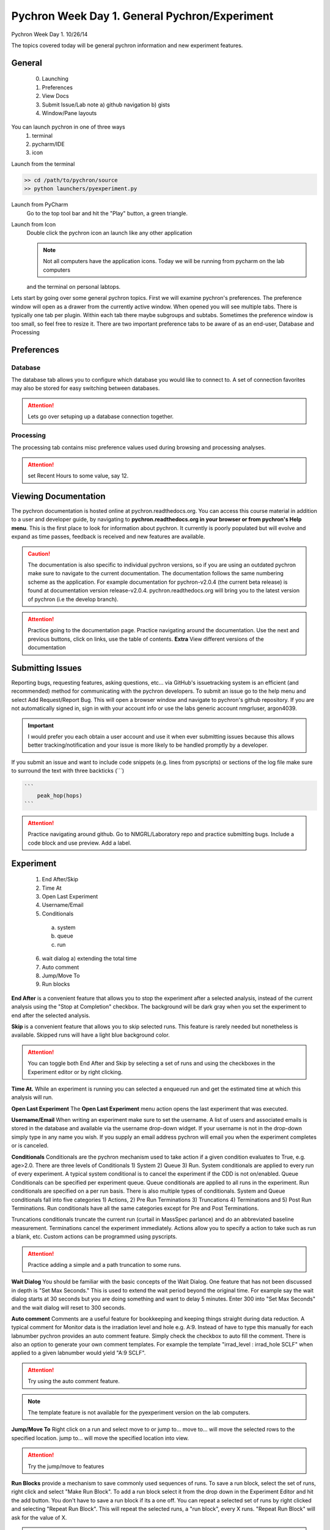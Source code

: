 Pychron Week Day 1. General Pychron/Experiment
================================================

Pychron Week Day 1. 10/26/14

The topics covered today will be general pychron information and new experiment features.

General
-------------
    0. Launching
    1. Preferences
    2. View Docs
    3. Submit Issue/Lab note
       a) github navigation
       b) gists
    4. Window/Pane layouts

You can launch pychron in one of three ways
    1. terminal
    2. pycharm/IDE
    3. icon

Launch from the terminal

.. code:: python

    >> cd /path/to/pychron/source
    >> python launchers/pyexperiment.py

Launch from PyCharm
    Go to the top tool bar and hit the "Play" button, a green triangle.

Launch from Icon
    Double click the pychron icon an launch like any other application

    .. note:: Not all computers have the application icons. Today we will be running from pycharm on the lab computers
    and the terminal on personal labtops.

Lets start by going over some general pychron topics. First we will examine pychron's preferences.
The preference window will open as a drawer from the currently active window. When opened you will
see multiple tabs. There is typically one tab per plugin. Within each tab there maybe subgroups and subtabs.
Sometimes the preference window is too small, so feel free to resize it. There are two important preference tabs
to be aware of as an end-user, Database and Processing

Preferences
-----------------

Database
~~~~~~~~~~~~~~~
The database tab allows you to configure which database you would like to connect to. A set of connection favorites
may also be stored for easy switching between databases.

.. attention:: Lets go over setuping up a database connection together.


Processing
~~~~~~~~~~~~~~~
The processing tab contains misc preference values used during browsing and processing analyses.

.. attention:: set Recent Hours to some value, say 12.


Viewing Documentation
----------------------
The pychron documentation is hosted online at pychron.readthedocs.org. You can access this course material in
addition to a user and developer guide, by navigating to **pychron.readthedocs.org in your browser or from pychron's
Help menu**. This is the first place to look for information about pychron. It currently is poorly populated but will
evolve and expand as time passes, feedback is received and new features are available.

.. caution:: The documentation is also specific to individual pychron versions, so if you are using an outdated pychron make sure
    to navigate to the current documentation. The documentation follows the same numbering scheme as the application. For
    example documentation for pychron-v2.0.4 (the current beta release) is found at documentation version release-v2.0.4.
    pychron.readthedocs.org will bring you to the latest version of pychron (i.e the develop branch).

.. attention:: Practice going to the documentation page. Practice navigating around the documentation. Use the next and previous
   buttons, click on links, use the table of contents. **Extra** View different versions of the documentation


Submitting Issues
--------------------
Reporting bugs, requesting features, asking questions, etc... via GitHub's issuetracking system is an efficient (and
recommended) method for communicating with the pychron developers. To submit an issue go to the help menu and
select Add Request/Report Bug. This will open a browser window and navigate to pychron's github repository. If you are not
automatically signed in, sign in with your account info or use the labs generic account nmgrluser, argon4039.

.. important:: I would prefer you each obtain a user account and use it when ever submitting issues because this allows better tracking/notification and
    your issue is more likely to be handled promptly by a developer.

If you submit an issue and want to include code snippets (e.g. lines from pyscripts) or sections of the log file make sure
to surround the text with three backticks (```)

.. code:: python

    ```
        peak_hop(hops)
    ```

.. attention:: Practice navigating around github. Go to NMGRL/Laboratory repo and practice submitting bugs. Include a code
    block and use preview. Add a label.


Experiment
-----------------
    1. End After/Skip
    2. Time At
    3. Open Last Experiment
    4. Username/Email
    5. Conditionals
      a) system
      b) queue
      c) run
    6. wait dialog
       a) extending the total time
    7. Auto comment
    8. Jump/Move To
    9. Run blocks

**End After** is a convenient feature that allows you to stop the experiment after a selected analysis, instead of
the current analysis using the "Stop at Completion" checkbox. The background will be dark gray when you
set the experiment to end after the selected analysis.

**Skip** is a convenient feature that allows you to skip selected runs. This feature is rarely needed but nonetheless is
available. Skipped runs will have a light blue background color.

.. attention:: You can toggle both End After and Skip by selecting a set of runs and using the checkboxes in the Experiment editor or
    by right clicking.

**Time At.** While an experiment is running you can selected a enqueued run and get the estimated time at
which this analysis will run.

**Open Last Experiment** The **Open Last Experiment** menu action opens the last experiment that was executed.

**Username/Email** When writing an experiment make sure to set the username. A list of users and associated emails
is stored in the database and available via the username drop-down widget. If your username is not in the drop-down
simply type in any name you wish. If you supply an email address pychron will email you when
the experiment completes or is canceled.

**Conditionals** Conditionals are the pychron mechanism used to take action if a given condition evaluates to True, e.g.
age>2.0. There are three levels of Conditionals 1) System 2) Queue 3) Run. System conditionals are applied to every
run of every experiment. A typical system conditional is to cancel the experiment if the CDD is not on/enabled.
Queue Conditionals can be specified per experiment queue. Queue conditionals are applied to all runs in the experiment.
Run conditionals are specified on a per run basis. There is also multiple types of conditionals. System and Queue
conditionals fall into five categories 1) Actions, 2) Pre Run Terminations 3) Truncations 4) Terminations and
5) Post Run Terminations. Run conditionals have all the same categories except for Pre and Post Terminations.

Truncations conditionals truncate the current run (curtail in MassSpec parlance) and do an abbreviated baseline measurement.
Terminations cancel the experiment immediately. Actions allow you to specify a action to take such as run a blank, etc. Custom
actions can be programmed using pyscripts.

.. attention:: Practice adding a simple and a path truncation to some runs.

**Wait Dialog** You should be familiar with the basic concepts of the Wait Dialog. One feature that has not been discussed
in depth is "Set Max Seconds." This is used to extend the wait period beyond the original time. For example say the wait dialog
starts at 30 seconds but you are doing something and want to delay 5 minutes. Enter 300 into "Set Max Seconds" and the wait
dialog will reset to 300 seconds.

**Auto comment** Comments are a useful feature for bookkeeping and keeping things straight during data reduction. A typical
comment for Monitor data is the irradiation level and hole e.g. A:9. Instead of have to type this manually for each labnumber
pychron provides an auto comment feature. Simply check the checkbox to auto fill the comment. There is also an option to generate
your own comment templates. For example the template "irrad_level : irrad_hole SCLF" when applied to a given labnumber would
yield "A:9 SCLF".

.. attention:: Try using the auto comment feature.

.. note:: The template feature is not available for the pyexperiment version on the lab computers.

**Jump/Move To** Right click on a run and select move to or jump to... move to... will move the selected rows to
the specified location. jump to... will move the specified location into view.

.. attention:: Try the jump/move to features

**Run Blocks** provide a mechanism to save commonly used sequences of runs. To save a run block, select the set of runs,
right click and select "Make Run Block". To add a run block select it from the drop down in the Experiment Editor and
hit the add button. You don't have to save a run block if its a one off. You can repeat a selected set of runs by right
clicked and selecting "Repeat Run Block". This will repeat the selected runs, a "run block", every X runs. "Repeat Run Block"
will ask for the value of X.

.. attention:: Practice using the "Run Block" features


Script Editing
-----------------
    1. Context Editor
    2. Visual Script Editor

Labnumber Entry
-----------------
    1. Import irradiations from MassSpec
    2. Manual Entry/Editing

Loading Entry
------------------

Spectrometer
------------------
    1. rise rate
    2. peak center
    3. reset graph

Extraction Line
-------------------
    1. Procedures
    2. Sample loading

Laser
-------------------
    1. Patterning
